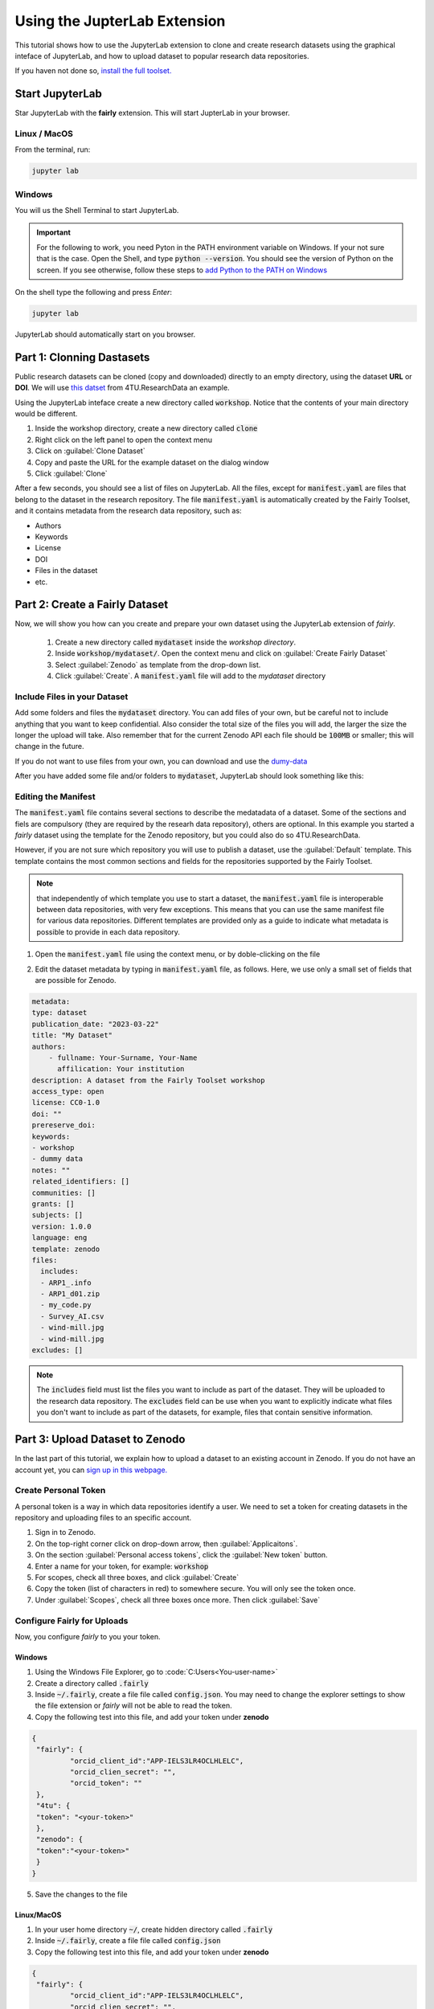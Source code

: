 Using the JupterLab Extension
==============================

This tutorial shows how to use the JupyterLab extension to clone and create research datasets using the graphical inteface of JupyterLab, and how to upload dataset  to popular research data repositories.

If you haven not done so, `install the full toolset. <https://fairly.readthedocs.io/en/latest/installation.html>`_

Start JupyterLab
------------------

Star JupyterLab with the **fairly** extension. This will start JupterLab in your browser.

Linux / MacOS
''''''''''''''''

From the terminal, run: 

.. code-block:: shell

   jupyter lab


Windows
''''''''

You will us the Shell Terminal to start JupyterLab.

.. important::
   For the following to work, you need Pyton in the PATH environment variable on Windows. If your not sure that is the case. Open the Shell, and type :code:`python --version`. You should see the version of Python on the screen. If you see otherwise, follow these steps to `add Python to the PATH on Windows <https://realpython.com/add-python-to-path/#how-to-add-python-to-path-on-windows>`_

On the shell type the following and press `Enter`:

.. code-block:: shell
   
   jupyter lab


JupyterLab should automatically start on you browser.

.. image:: ../img/start-jupyterlab.png


Part 1: Clonning Dastasets
----------------------------

Public research datasets can be cloned (copy and downloaded) directly to an empty directory, using the dataset **URL** or **DOI**. We will use `this datset <https://data.4tu.nl/articles/dataset/Earthquake_Precursors_detected_by_convolutional_neural_network/21588096>`_ from 4TU.ResearchData an example.


Using the JupyterLab inteface create a new directory called :code:`workshop`. Notice that the contents of your main directory would be different.

.. image:: ../img/create-directory.png

1. Inside the workshop directory, create a new directory called :code:`clone`
2. Right click on the left panel to open the context menu
3. Click on :guilabel:`Clone Dataset`
4. Copy and paste the URL for the example dataset on the dialog window
5. Click :guilabel:`Clone`

.. image:: ../img/clone1.png

.. image:: ../img/clone2.png

After a few seconds, you should see a list of files on JupyterLab. All the files, except for :code:`manifest.yaml` are files that belong to the dataset in the research repository. The file :code:`manifest.yaml` is automatically created by the Fairly Toolset, and it contains metadata from the research data repository, such as:

- Authors 
- Keywords
- License
- DOI
- Files in the dataset
- etc.

Part 2: Create a Fairly Dataset
---------------------------------------------

Now, we will show you how can you create and prepare your own dataset using the JupyterLab extension of *fairly*.

   1. Create a new directory called :code:`mydataset` inside the *workshop directory*.
   2. Inside :code:`workshop/mydataset/`. Open the context menu and click on :guilabel:`Create Fairly Dataset`
   3. Select :guilabel:`Zenodo` as template from the drop-down list.
   4. Click :guilabel:`Create`. A :code:`manifest.yaml` file will add to the *mydataset* directory

.. image:: ../img/create-dataset1.png
.. image:: ../img/create-dataset2.png

Include Files in your Dataset
''''''''''''''''''''''''''''''''

Add some folders and files the :code:`mydataset` directory. You can add files of your own, but be careful not to include anything that you want to keep confidential. Also consider the total size of the files you will add, the larger the size the longer the upload will take. Also remember that for the current Zenodo API each file should be :code:`100MB` or smaller; this will change in the future.

If you do not want to use files from your own, you can download and use the `dumy-data <https://drive.google.com/drive/folders/160N6MCmiKV3g-74idCgyyul9UdoPRO8T?usp=share_link>`_ 

After you have added some file and/or folders to :code:`mydataset`, JupyterLab should look something like this:

.. image:: ../img/my-dataset.png

Editing the Manifest
''''''''''''''''''''''

The :code:`manifest.yaml` file contains several sections to describe the medatadata of a dataset. Some of the sections and fiels are compulsory (they are required by the researh data repository), others are optional. In this example you started a *fairly* dataset using the template for the Zenodo repository, but you could also do so 4TU.ResearchData. 

However, if you are not sure which repository you will use to publish a dataset, use the :guilabel:`Default` template. This template contains the most common sections and fields for the repositories supported by the Fairly Toolset.

.. note::
   that independently of which template you use to start a dataset, the :code:`manifest.yaml` file is interoperable between data repositories, with very few exceptions. This means that you can use the same manifest file for various data repositories. Different templates are provided only as a guide to indicate what metadata is possible to provide in each data repository. 

1. Open the :code:`manifest.yaml` file using the context menu, or by doble-clicking on the file

.. image:: ../img/open-metadata.png

2. Edit the dataset metadata by typing in :code:`manifest.yaml` file, as follows. Here, we use only a small set of fields that are possible for Zenodo.

.. code-block:: yaml

   metadata:
   type: dataset
   publication_date: "2023-03-22"
   title: "My Dataset"
   authors: 
       - fullname: Your-Surname, Your-Name
         affilication: Your institution
   description: A dataset from the Fairly Toolset workshop
   access_type: open
   license: CC0-1.0
   doi: ""
   prereserve_doi:
   keywords:
   - workshop
   - dummy data
   notes: ""
   related_identifiers: []
   communities: []
   grants: []
   subjects: []
   version: 1.0.0
   language: eng
   template: zenodo
   files:
     includes:
     - ARP1_.info
     - ARP1_d01.zip
     - my_code.py
     - Survey_AI.csv
     - wind-mill.jpg
     - wind-mill.jpg
   excludes: []
   

.. note:: 
   The :code:`includes`  field must list the files you want to include as part of the dataset. They will be uploaded to the research data repository. The :code:`excludes` field can be use when you want to explicitly indicate what files you don't want to include as part of the datasets, for example, files that contain sensitive information.


Part 3: Upload Dataset to Zenodo
---------------------------------

In the last part of this tutorial, we explain how to upload a dataset to an existing account in Zenodo. If you do not have an account yet, you can `sign up in this webpage. <https://zenodo.org/signup/>`_

.. _create-token:
Create Personal Token
''''''''''''''''''''''

A personal token is a way in which data repositories identify a user. We need to set a token for creating datasets in the repository and uploading files to an specific account.

1. Sign in to Zenodo. 
2. On the top-right corner click on drop-down arrow, then :guilabel:`Applicaitons`.
3. On the section :guilabel:`Personal access tokens`, click the :guilabel:`New token` button.
4. Enter a name for your token, for example: :code:`workshop`
5. For scopes, check all three boxes, and click :guilabel:`Create`
6. Copy the token (list of characters in red) to somewhere secure. You will only see the token once.
7. Under :guilabel:`Scopes`, check all three boxes once more. Then click :guilabel:`Save`

.. image:: ../img/zenodo-token.png

.. _configuring-fairly:
Configure Fairly for Uploads
''''''''''''''''''''''''''''''''

Now, you configure *fairly* to you your token.

Windows
""""""""""""

1. Using the Windows File Explorer, go to :code:`C:\Users\<You-user-name>\`
2. Create a directory called :code:`.fairly`
3. Inside :code:`~/.fairly`, create a file file called :code:`config.json`. You may need to change the explorer settings to show the file extension or *fairly* will not be able to read the token.
4. Copy the following test into this file, and add your token under **zenodo**

.. code-block:: json

   {
    "fairly": {
            "orcid_client_id":"APP-IELS3LR4OCLHLELC",
            "orcid_clien_secret": "",
            "orcid_token": ""
    },
    "4tu": {
    "token": "<your-token>"
    },
    "zenodo": {
    "token":"<your-token>"
    }
   }
   
5. Save the changes to the file


Linux/MacOS
""""""""""""""""

1. In your user home directory :code:`~/`, create hidden directory called :code:`.fairly`
2. Inside :code:`~/.fairly`, create a file file called :code:`config.json`
3. Copy the following test into this file, and add your token under **zenodo**

.. code-block:: json

   {
    "fairly": {
            "orcid_client_id":"APP-IELS3LR4OCLHLELC",
            "orcid_clien_secret": "",
            "orcid_token": ""
    },
    "4tu": {
    "token": "<your-token>"
    },
    "zenodo": {
    "token":"<your-token>"
    }
   }

4. Save the changes to the file

Upload Dataset
''''''''''''''''

Go back to JupyterLab and navigate to the  :code:`mydataset` directory. 

1. On the left panel, do right-click, and then click :guilabel:`Upload Dataset`
2. Select Zenodo from the dowp-down list, and click :guilabel:`Continue`
3. Confirm that you want to upload the dataset to Zenodo by ticking the checkbox.
4. Click :guilabel:`OK`. The download will take a moment to complete.
5. Go to your Zenodo and click on :guilabel:`Upload`. The `my dataset` dataset should be there. 

.. image:: ../img/zenodo-upload.png

Explore the dataset and notice that all the files and metadata you added in JupyterLab has been automatically added to the new dataset. You should also notice that the dataset is not **published**, this is on purpose. This gives you the oportunity to review the dataset before deciding to publish. In this way we also prevent a user to publish dataset by mistake.

.. note:: 
   Notice that in the current version of the JupyterLab extension, repeating the steps to upload a dataset will create a new entry in the repository. In the future we will develop the extension further to allow to update existing datasets and sincronize changes.
